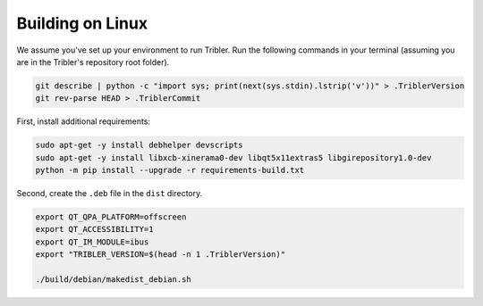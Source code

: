 Building on Linux
=================

We assume you've set up your environment to run Tribler.
Run the following commands in your terminal (assuming you are in the Tribler's repository root folder).

.. code-block:: none

    git describe | python -c "import sys; print(next(sys.stdin).lstrip('v'))" > .TriblerVersion
    git rev-parse HEAD > .TriblerCommit

First, install additional requirements:

.. code-block:: none

    sudo apt-get -y install debhelper devscripts
    sudo apt-get -y install libxcb-xinerama0-dev libqt5x11extras5 libgirepository1.0-dev
    python -m pip install --upgrade -r requirements-build.txt

Second, create the ``.deb`` file in the ``dist`` directory.

.. code-block:: none

    export QT_QPA_PLATFORM=offscreen
    export QT_ACCESSIBILITY=1
    export QT_IM_MODULE=ibus
    export "TRIBLER_VERSION=$(head -n 1 .TriblerVersion)"

    ./build/debian/makedist_debian.sh

